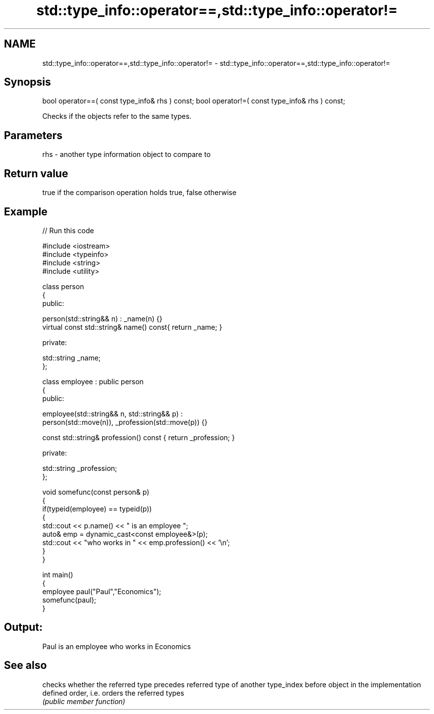 .TH std::type_info::operator==,std::type_info::operator!= 3 "2020.03.24" "http://cppreference.com" "C++ Standard Libary"
.SH NAME
std::type_info::operator==,std::type_info::operator!= \- std::type_info::operator==,std::type_info::operator!=

.SH Synopsis

bool operator==( const type_info& rhs ) const;
bool operator!=( const type_info& rhs ) const;

Checks if the objects refer to the same types.

.SH Parameters


rhs - another type information object to compare to


.SH Return value

true if the comparison operation holds true, false otherwise

.SH Example


// Run this code

  #include <iostream>
  #include <typeinfo>
  #include <string>
  #include <utility>

  class person
  {
    public:

     person(std::string&& n) : _name(n) {}
     virtual const std::string& name() const{ return _name; }

    private:

      std::string _name;
  };

  class employee : public person
  {
     public:

       employee(std::string&& n, std::string&& p) :
           person(std::move(n)), _profession(std::move(p)) {}

       const std::string& profession() const { return _profession; }

     private:

       std::string _profession;
  };

  void somefunc(const person& p)
  {
     if(typeid(employee) == typeid(p))
     {
        std::cout << p.name() << " is an employee ";
        auto& emp = dynamic_cast<const employee&>(p);
        std::cout << "who works in " << emp.profession() << '\\n';
     }
  }

  int main()
  {
     employee paul("Paul","Economics");
     somefunc(paul);
  }

.SH Output:

  Paul is an employee who works in Economics


.SH See also


       checks whether the referred type precedes referred type of another type_index
before object in the implementation defined order, i.e. orders the referred types
       \fI(public member function)\fP




